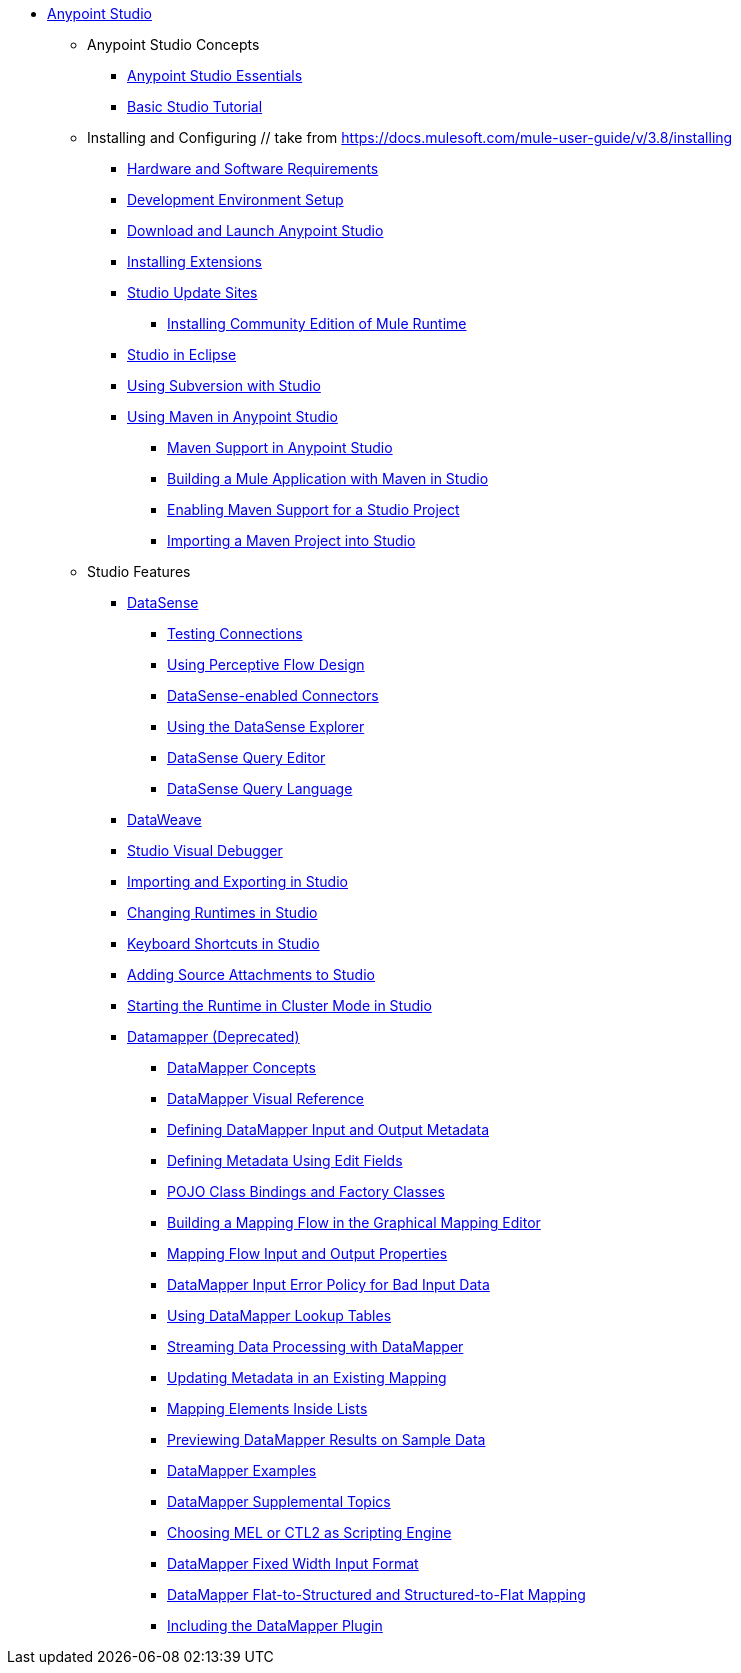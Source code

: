 // Anypoint MQ TOC File

* link:/anypoint-studio/[Anypoint Studio]
** Anypoint Studio Concepts
*** link:/anypoint-studio/v/6.0/anypoint-studio-essentials[Anypoint Studio Essentials]
*** link:/anypoint-studio/v/6.0/basic-studio-tutorial[Basic Studio Tutorial]
** Installing and Configuring             // take from https://docs.mulesoft.com/mule-user-guide/v/3.8/installing
*** link:/anypoint-studio/v/6.0/hardware-and-software-requirements[Hardware and Software Requirements]
*** link:/anypoint-studio/v/6.0/setting-up-your-development-environment[Development Environment Setup]
*** link:/anypoint-studio/v/6.0/download-and-launch-anypoint-studio[Download and Launch Anypoint Studio]
*** link:/anypoint-studio/v/6.0/installing-extensions[Installing Extensions]
*** link:/anypoint-studio/v/6.0/studio-update-sites[Studio Update Sites]
**** link:/anypoint-studio/v/6.0/adding-community-runtime[Installing Community Edition of Mule Runtime]
*** link:/anypoint-studio/v/6.0/studio-in-eclipse[Studio in Eclipse]
*** link:/anypoint-studio/v/6.0/using-subversion-with-studio[Using Subversion with Studio]
*** link:/anypoint-studio/v/6.0/using-maven-in-anypoint-studio[Using Maven in Anypoint Studio]
**** link:/anypoint-studio/v/6.0/maven-support-in-anypoint-studio[Maven Support in Anypoint Studio]
**** link:/anypoint-studio/v/6.0/building-a-mule-application-with-maven-in-studio[Building a Mule Application with Maven in Studio]
**** link:/anypoint-studio/v/6.0/enabling-maven-support-for-a-studio-project[Enabling Maven Support for a Studio Project]
**** link:/anypoint-studio/v/6.0/importing-a-maven-project-into-studio[Importing a Maven Project into Studio]
** Studio Features
*** link:/anypoint-studio/v/6.0/datasense[DataSense]
**** link:/anypoint-studio/v/6.0/testing-connections[Testing Connections]
**** link:/anypoint-studio/v/6.0/using-perceptive-flow-design[Using Perceptive Flow Design]
**** link:/anypoint-studio/v/6.0/datasense-enabled-connectors[DataSense-enabled Connectors]
**** link:/anypoint-studio/v/6.0/using-the-datasense-explorer[Using the DataSense Explorer]
**** link:/anypoint-studio/v/6.0/datasense-query-editor[DataSense Query Editor]
**** link:/anypoint-studio/v/6.0/datasense-query-language[DataSense Query Language]
*** link:/anypoint-studio/v/6.0/using-dataweave-in-studio[DataWeave]
*** link:/anypoint-studio/v/6.0/studio-visual-debugger[Studio Visual Debugger]
*** link:/anypoint-studio/v/6.0/importing-and-exporting-in-studio[Importing and Exporting in Studio]
*** link:/anypoint-studio/v/6.0/changing-runtimes-in-studio[Changing Runtimes in Studio]
*** link:/anypoint-studio/v/6.0/keyboard-shortcuts-in-studio[Keyboard Shortcuts in Studio]
*** link:/anypoint-studio/v/6.0/adding-source-attachments-to-studio[Adding Source Attachments to Studio]
*** link:/anypoint-studio/v/6.0/starting-the-runtime-in-cluster-mode-in-studio[Starting the Runtime in Cluster Mode in Studio]






















*** link:/anypoint-studio/v/6.0/datamapper-user-guide-and-reference[Datamapper (Deprecated)]
**** link:/anypoint-studio/v/6.0/datamapper-concepts[DataMapper Concepts]
**** link:/anypoint-studio/v/6.0/datamapper-visual-reference[DataMapper Visual Reference]
**** link:/anypoint-studio/v/6.0/defining-datamapper-input-and-output-metadata[Defining DataMapper Input and Output Metadata]
**** link:/anypoint-studio/v/6.0/defining-metadata-using-edit-fields[Defining Metadata Using Edit Fields]
**** link:/anypoint-studio/v/6.0/pojo-class-bindings-and-factory-classes[POJO Class Bindings and Factory Classes]
**** link:/anypoint-studio/v/6.0/building-a-mapping-flow-in-the-graphical-mapping-editor[Building a Mapping Flow in the Graphical Mapping Editor]
**** link:/anypoint-studio/v/6.0/mapping-flow-input-and-output-properties[Mapping Flow Input and Output Properties]
**** link:/anypoint-studio/v/6.0/datamapper-input-error-policy-for-bad-input-data[DataMapper Input Error Policy for Bad Input Data]
**** link:/anypoint-studio/v/6.0/using-datamapper-lookup-tables[Using DataMapper Lookup Tables]
**** link:/anypoint-studio/v/6.0/streaming-data-processing-with-datamapper[Streaming Data Processing with DataMapper]
**** link:/anypoint-studio/v/6.0/updating-metadata-in-an-existing-mapping[Updating Metadata in an Existing Mapping]
**** link:/anypoint-studio/v/6.0/mapping-elements-inside-lists[Mapping Elements Inside Lists]
**** link:/anypoint-studio/v/6.0/previewing-datamapper-results-on-sample-data[Previewing DataMapper Results on Sample Data]
**** link:/anypoint-studio/v/6.0/datamapper-examples[DataMapper Examples]
**** link:/anypoint-studio/v/6.0/datamapper-supplemental-topics[DataMapper Supplemental Topics]
**** link:/anypoint-studio/v/6.0/choosing-mel-or-ctl2-as-scripting-engine[Choosing MEL or CTL2 as Scripting Engine]
**** link:/anypoint-studio/v/6.0/datamapper-fixed-width-input-format[DataMapper Fixed Width Input Format]
**** link:/anypoint-studio/v/6.0/datamapper-flat-to-structured-and-structured-to-flat-mapping[DataMapper Flat-to-Structured and Structured-to-Flat Mapping]
**** link:/anypoint-studio/v/6.0/including-the-datamapper-plugin[Including the DataMapper Plugin]
